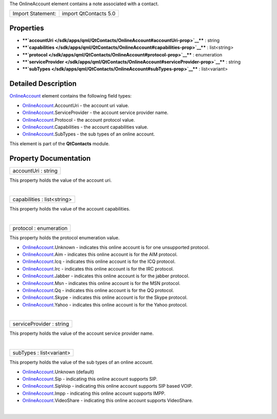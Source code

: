 The OnlineAccount element contains a note associated with a contact.

+---------------------+-------------------------+
| Import Statement:   | import QtContacts 5.0   |
+---------------------+-------------------------+

Properties
----------

-  ****`accountUri </sdk/apps/qml/QtContacts/OnlineAccount#accountUri-prop>`__****
   : string
-  ****`capabilities </sdk/apps/qml/QtContacts/OnlineAccount#capabilities-prop>`__****
   : list<string>
-  ****`protocol </sdk/apps/qml/QtContacts/OnlineAccount#protocol-prop>`__****
   : enumeration
-  ****`serviceProvider </sdk/apps/qml/QtContacts/OnlineAccount#serviceProvider-prop>`__****
   : string
-  ****`subTypes </sdk/apps/qml/QtContacts/OnlineAccount#subTypes-prop>`__****
   : list<variant>

Detailed Description
--------------------

`OnlineAccount </sdk/apps/qml/QtContacts/OnlineAccount/>`__ element
contains the following field types:

-  `OnlineAccount </sdk/apps/qml/QtContacts/OnlineAccount/>`__.AccountUri
   - the account uri value.
-  `OnlineAccount </sdk/apps/qml/QtContacts/OnlineAccount/>`__.ServiceProvider
   - the account service provider name.
-  `OnlineAccount </sdk/apps/qml/QtContacts/OnlineAccount/>`__.Protocol
   - the account protocol value.
-  `OnlineAccount </sdk/apps/qml/QtContacts/OnlineAccount/>`__.Capabilities
   - the account capabilities value.
-  `OnlineAccount </sdk/apps/qml/QtContacts/OnlineAccount/>`__.SubTypes
   - the sub types of an online account.

This element is part of the **QtContacts** module.

Property Documentation
----------------------

+--------------------------------------------------------------------------+
|        \ accountUri : string                                             |
+--------------------------------------------------------------------------+

This property holds the value of the account uri.

| 

+--------------------------------------------------------------------------+
|        \ capabilities : list<string>                                     |
+--------------------------------------------------------------------------+

This property holds the value of the account capabilities.

| 

+--------------------------------------------------------------------------+
|        \ protocol : enumeration                                          |
+--------------------------------------------------------------------------+

This property holds the protocol enumeration value.

-  `OnlineAccount </sdk/apps/qml/QtContacts/OnlineAccount/>`__.Unknown -
   indicates this online account is for one unsupported protocol.
-  `OnlineAccount </sdk/apps/qml/QtContacts/OnlineAccount/>`__.Aim -
   indicates this online account is for the AIM protocol.
-  `OnlineAccount </sdk/apps/qml/QtContacts/OnlineAccount/>`__.Icq -
   indicates this online account is for the ICQ protocol.
-  `OnlineAccount </sdk/apps/qml/QtContacts/OnlineAccount/>`__.Irc -
   indicates this online account is for the IRC protocol.
-  `OnlineAccount </sdk/apps/qml/QtContacts/OnlineAccount/>`__.Jabber -
   indicates this online account is for the jabber protocol.
-  `OnlineAccount </sdk/apps/qml/QtContacts/OnlineAccount/>`__.Msn -
   indicates this online account is for the MSN protocol.
-  `OnlineAccount </sdk/apps/qml/QtContacts/OnlineAccount/>`__.Qq -
   indicates this online account is for the QQ protocol.
-  `OnlineAccount </sdk/apps/qml/QtContacts/OnlineAccount/>`__.Skype -
   indicates this online account is for the Skype protocol.
-  `OnlineAccount </sdk/apps/qml/QtContacts/OnlineAccount/>`__.Yahoo -
   indicates this online account is for the Yahoo protocol.

| 

+--------------------------------------------------------------------------+
|        \ serviceProvider : string                                        |
+--------------------------------------------------------------------------+

This property holds the value of the account service provider name.

| 

+--------------------------------------------------------------------------+
|        \ subTypes : list<variant>                                        |
+--------------------------------------------------------------------------+

This property holds the value of the sub types of an online account.

-  `OnlineAccount </sdk/apps/qml/QtContacts/OnlineAccount/>`__.Unknown
   (default)
-  `OnlineAccount </sdk/apps/qml/QtContacts/OnlineAccount/>`__.Sip -
   indicating this online account supports SIP.
-  `OnlineAccount </sdk/apps/qml/QtContacts/OnlineAccount/>`__.SipVoip -
   indicating this online account supports SIP based VOIP.
-  `OnlineAccount </sdk/apps/qml/QtContacts/OnlineAccount/>`__.Impp -
   indicating this online account supports IMPP.
-  `OnlineAccount </sdk/apps/qml/QtContacts/OnlineAccount/>`__.VideoShare
   - indicating this online account supports VideoShare.

| 
